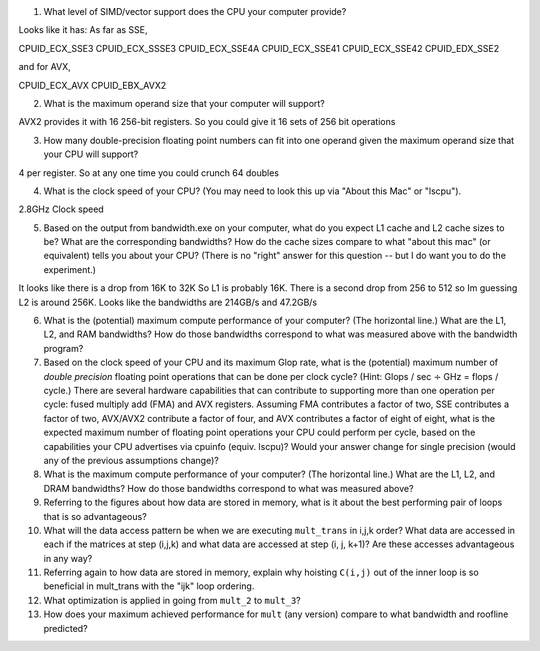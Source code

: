 


1. What level of SIMD/vector support does the CPU your computer provide?

Looks like it has: 
As far as SSE,

CPUID_ECX_SSE3
CPUID_ECX_SSSE3
CPUID_ECX_SSE4A
CPUID_ECX_SSE41
CPUID_ECX_SSE42
CPUID_EDX_SSE2

and for AVX,

CPUID_ECX_AVX
CPUID_EBX_AVX2

2. What is the maximum operand size that your computer will support?

AVX2 provides it with 16 256-bit registers. So you could give it 16 sets of 256 bit operations

3. How many double-precision floating point numbers can fit into one operand given the maximum operand size that your CPU will support?

4 per register. So at any one time you could crunch 64 doubles

4. What is the clock speed of your CPU?  (You may need to look this up via "About this Mac" or "lscpu").

2.8GHz Clock speed

5. Based on the output from bandwidth.exe on your computer, what do you expect L1 cache and L2 cache sizes to be?  What are the corresponding bandwidths?   How do the cache sizes compare to what "about this mac" (or equivalent) tells you about your CPU?  (There is no "right" answer for this question -- but I do want you to do the experiment.)

It looks like there is a drop from 16K to 32K So L1 is probably 16K. There is a second drop from 256 to 512 so Im guessing L2 is around 256K. Looks like the bandwidths are 214GB/s and 47.2GB/s

6. What is the (potential) maximum compute performance of your computer?  (The horizontal line.)  What are the L1, L2, and RAM bandwidths?  How do those bandwidths correspond to  what was measured above with the bandwidth program?


7. Based on the clock speed of your CPU and its maximum Glop rate, what is the (potential) maximum number of *double precision* floating point operations that can be done per clock cycle?  (Hint: Glops / sec :math:`\div` GHz = flops / cycle.)  There are several hardware capabilities that can contribute to supporting more than one operation per cycle: fused multiply add (FMA) and AVX registers.  Assuming FMA contributes a factor of two, SSE contributes a factor of two,  AVX/AVX2 contribute a factor of four, and AVX contributes a factor of eight of eight, what is the expected maximum number of floating point operations your CPU could perform per cycle, based on the capabilities your CPU advertises via cpuinfo (equiv. lscpu)?  Would your answer change for single precision (would any of the previous assumptions change)?  

8. What is the maximum compute performance of your computer?  (The horizontal line.)  What are the L1, L2, and DRAM bandwidths?  How do those bandwidths correspond to what was measured above?

9. Referring to the figures about how data are stored in memory, what is it about the best performing pair of loops that is so advantageous?

10. What will the data access pattern be when we are executing ``mult_trans`` in i,j,k order?  What data are accessed in each if the matrices at step (i,j,k) and what data are accessed at step (i, j, k+1)? Are these accesses advantageous in any way?


11. Referring again to how data are stored in memory, explain why hoisting  ``C(i,j)`` out of the inner loop is so beneficial in mult_trans with the "ijk" loop ordering.

12. What optimization is applied in going from ``mult_2`` to ``mult_3``?

13. How does your maximum achieved performance for ``mult`` (any version) compare to what bandwidth and roofline predicted?





